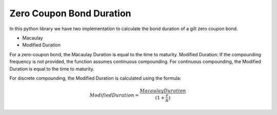 .. _zcduration:

Zero Coupon Bond Duration
=========================


In this python library we have two implementation to calculate the bond duration of a gilt zero coupon bond.

- Macaulay
- Modified Duration

For a zero-coupon bond, the Macaulay Duration is equal to the time to maturity.
Modified Duration: If the compounding frequency is not provided, the function assumes continuous compounding. For continuous compounding, the Modified Duration is equal to the time to maturity.

For discrete compounding, the Modified Duration is calculated using the formula:

.. math:: ModifiedDuration = \frac{Macaulay Duration}{(1 + \frac{r}{n})}


